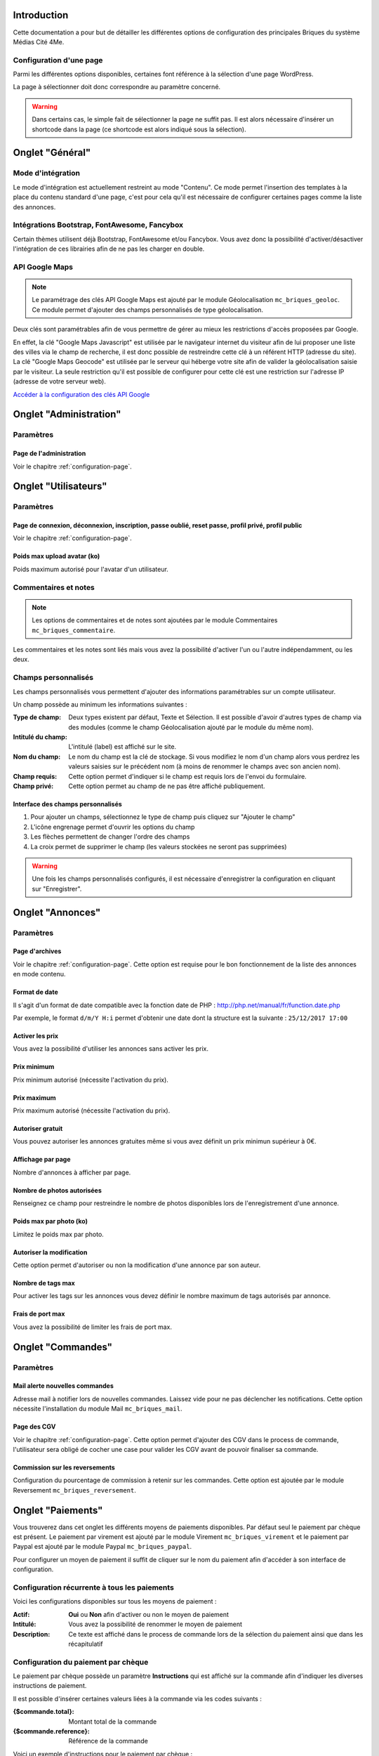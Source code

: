 Introduction
============

Cette documentation a pour but de détailler les différentes options de configuration des principales Briques du système Médias Cité 4Me.

.. _configuration-page:

Configuration d'une page
------------------------

Parmi les différentes options disponibles, certaines font référence à la sélection d'une page WordPress.

La page à sélectionner doit donc correspondre au paramètre concerné.

.. warning::
    Dans certains cas, le simple fait de sélectionner la page ne suffit pas.
    Il est alors nécessaire d'insérer un shortcode dans la page (ce shortcode est alors indiqué sous la sélection).

Onglet "Général"
================

Mode d'intégration
------------------

Le mode d'intégration est actuellement restreint au mode "Contenu". Ce mode permet l'insertion des templates à la place du contenu standard d'une page, c'est pour cela qu'il est nécessaire de configurer certaines pages comme la liste des annonces.

Intégrations Bootstrap, FontAwesome, Fancybox
---------------------------------------------

Certain thèmes utilisent déjà Bootstrap, FontAwesome et/ou Fancybox. Vous avez donc la possibilité d'activer/désactiver l'intégration de ces librairies afin de ne pas les charger en double.

API Google Maps
---------------

.. note::
    Le paramétrage des clés API Google Maps est ajouté par le module Géolocalisation ``mc_briques_geoloc``. Ce module permet d'ajouter des champs personnalisés de type géolocalisation.

Deux clés sont paramétrables afin de vous permettre de gérer au mieux les restrictions d'accès proposées par Google.

En effet, la clé "Google Maps Javascript" est utilisée par le navigateur internet du visiteur afin de lui proposer une liste des villes via le champ de recherche, il est donc possible de restreindre cette clé à un référent HTTP (adresse du site).
La clé "Google Maps Geocode" est utilisée par le serveur qui héberge votre site afin de valider la géolocalisation saisie par le visiteur. La seule restriction qu'il est possible de configurer pour cette clé est une restriction sur l'adresse IP (adresse de votre serveur web).

`Accéder à la configuration des clés API Google <https://console.developers.google.com/>`_

Onglet "Administration"
=======================

Paramètres
----------

Page de l'administration
~~~~~~~~~~~~~~~~~~~~~~~~

Voir le chapitre :ref:`configuration-page`.

Onglet "Utilisateurs"
=====================

Paramètres
----------

Page de connexion, déconnexion, inscription, passe oublié, reset passe, profil privé, profil public
~~~~~~~~~~~~~~~~~~~~~~~~~~~~~~~~~~~~~~~~~~~~~~~~~~~~~~~~~~~~~~~~~~~~~~~~~~~~~~~~~~~~~~~~~~~~~~~~~~~

Voir le chapitre :ref:`configuration-page`.

Poids max upload avatar (ko)
~~~~~~~~~~~~~~~~~~~~~~~~~~~~

Poids maximum autorisé pour l'avatar d'un utilisateur.

Commentaires et notes
---------------------

.. note::
    Les options de commentaires et de notes sont ajoutées par le module Commentaires ``mc_briques_commentaire``.

Les commentaires et les notes sont liés mais vous avez la possibilité d'activer l'un ou l'autre indépendamment, ou les deux.

Champs personnalisés
--------------------

Les champs personnalisés vous permettent d'ajouter des informations paramétrables sur un compte utilisateur.

Un champ possède au minimum les informations suivantes :

:Type de champ: Deux types existent par défaut, Texte et Sélection. Il est possible d'avoir d'autres types de champ via des modules (comme le champ Géolocalisation ajouté par le module du même nom).
:Intitulé du champ: L'intitulé (label) est affiché sur le site.
:Nom du champ: Le nom du champ est la clé de stockage. Si vous modifiez le nom d'un champ alors vous perdrez les valeurs saisies sur le précédent nom (à moins de renommer le champs avec son ancien nom).
:Champ requis: Cette option permet d'indiquer si le champ est requis lors de l'envoi du formulaire.
:Champ privé: Cette option permet au champ de ne pas être affiché publiquement.

Interface des champs personnalisés
~~~~~~~~~~~~~~~~~~~~~~~~~~~~~~~~~~


.. image:: /img/customfields-1.jpg

1. Pour ajouter un champs, sélectionnez le type de champ puis cliquez sur "Ajouter le champ"
2. L'icône engrenage permet d'ouvrir les options du champ
3. Les flèches permettent de changer l'ordre des champs
4. La croix permet de supprimer le champ (les valeurs stockées ne seront pas supprimées)

.. warning::
    Une fois les champs personnalisés configurés, il est nécessaire d'enregistrer la configuration en cliquant sur "Enregistrer".

Onglet "Annonces"
=================

Paramètres
----------

Page d'archives
~~~~~~~~~~~~~~~

Voir le chapitre :ref:`configuration-page`. Cette option est requise pour le bon fonctionnement de la liste des annonces en mode contenu.

Format de date
~~~~~~~~~~~~~~

Il s'agit d'un format de date compatible avec la fonction date de PHP : http://php.net/manual/fr/function.date.php

Par exemple, le format ``d/m/Y H:i`` permet d'obtenir une date dont la structure est la suivante : ``25/12/2017 17:00``

Activer les prix
~~~~~~~~~~~~~~~~

Vous avez la possibilité d'utiliser les annonces sans activer les prix.

Prix minimum
~~~~~~~~~~~~

Prix minimum autorisé (nécessite l'activation du prix).

Prix maximum
~~~~~~~~~~~~

Prix maximum autorisé (nécessite l'activation du prix).

Autoriser gratuit
~~~~~~~~~~~~~~~~~

Vous pouvez autoriser les annonces gratuites même si vous avez définit un prix minimun supérieur à 0€.

Affichage par page
~~~~~~~~~~~~~~~~~~

Nombre d'annonces à afficher par page.

Nombre de photos autorisées
~~~~~~~~~~~~~~~~~~~~~~~~~~

Renseignez ce champ pour restreindre le nombre de photos disponibles lors de l'enregistrement d'une annonce.

Poids max par photo (ko)
~~~~~~~~~~~~~~~~~~~~~~~~

Limitez le poids max par photo.

Autoriser la modification
~~~~~~~~~~~~~~~~~~~~~~~~~

Cette option permet d'autoriser ou non la modification d'une annonce par son auteur.

Nombre de tags max
~~~~~~~~~~~~~~~~~~

Pour activer les tags sur les annonces vous devez définir le nombre maximum de tags autorisés par annonce.

Frais de port max
~~~~~~~~~~~~~~~~~

Vous avez la possibilité de limiter les frais de port max.

Onglet "Commandes"
==================

Paramètres
----------

Mail alerte nouvelles commandes
~~~~~~~~~~~~~~~~~~~~~~~~~~~~~~~

Adresse mail à notifier lors de nouvelles commandes. Laissez vide pour ne pas déclencher les notifications. Cette option nécessite l'installation du module Mail ``mc_briques_mail``.

Page des CGV
~~~~~~~~~~~~

Voir le chapitre :ref:`configuration-page`. Cette option permet d'ajouter des CGV dans le process de commande, l'utilisateur sera obligé de cocher une case pour valider les CGV avant de pouvoir finaliser sa commande.

Commission sur les reversements
~~~~~~~~~~~~~~~~~~~~~~~~~~~~~~~

Configuration du pourcentage de commission à retenir sur les commandes. Cette option est ajoutée par le module Reversement ``mc_briques_reversement``.

Onglet "Paiements"
==================

Vous trouverez dans cet onglet les différents moyens de paiements disponibles. Par défaut seul le paiement par chèque est présent. Le paiement par virement est ajouté par le module Virement ``mc_briques_virement`` et le paiement par Paypal est ajouté par le module Paypal ``mc_briques_paypal``.

Pour configurer un moyen de paiement il suffit de cliquer sur le nom du paiement afin d'accéder à son interface de configuration.

Configuration récurrente à tous les paiements
---------------------------------------------

Voici les configurations disponibles sur tous les moyens de paiement :

:Actif: **Oui** ou **Non** afin d'activer ou non le moyen de paiement
:Intitulé: Vous avez la possibilité de renommer le moyen de paiement
:Description: Ce texte est affiché dans le process de commande lors de la sélection du paiement ainsi que dans les récapitulatif

Configuration du paiement par chèque
------------------------------------

Le paiement par chèque possède un paramètre **Instructions** qui est affiché sur la commande afin d'indiquer les diverses instructions de paiement.

Il est possible d'insérer certaines valeurs liées à la commande via les codes suivants :

:{$commande.total}: Montant total de la commande
:{$commande.reference}: Référence de la commande

Voici un exemple d'instructions pour le paiement par chèque :

.. code-block:: html

    Afin de régler votre commande, veuillez nous envoyer un chèque avec les informations suivantes :
    <ul>
     	<li><strong>Montant du règlement : </strong>{$commande.total} €</li>
     	<li><strong>A l'ordre de :</strong> ....</li>
     	<li><strong>Envoyer à l'adresse suivante :</strong> ....</li>
     	<li><strong>N'oubliez pas d'indiquer votre référence de commande :</strong> {$commande.reference}</li>
    </ul>

.. note::
    Afin de copier coller cet exemple, il est nécessaire de passer la rédaction de l'instruction en mode "Texte" (via le petit onglet en haut à droite de l'éditeur de texte). Vous pouvez repasser en mode "Visuel" ensuite.

Configuration du paiement par virement
--------------------------------------

La configuration du paiement par virement est très similaire à celle du paiement par chèque, vous pouvez donc vous référer au chapitre ci-dessus.

Voici un exemple d'instructions pour le paiement par virement :

.. code-block:: html

    Afin de régler votre commande, veuillez effectuer un virement de {$commande.total} € aux coordonnées bancaires suivantes :
    <strong>IBAN :</strong> .... ..... ..... ........... ..
    
    <strong>N'oubliez pas d'indiquer votre référence de commande :</strong> {$commande.reference}

Configuration du paiement par Paypal
------------------------------------

L'intégration du paiement utilise la fonctionnalité IPN de Paypal (Notification instantanée de paiement).

Les paramètres disponibles sont les suivants :

:E-mail Paypal: Adresse mail du compte Paypal devant recevoir les paiements
:Mode test (Sandbox): **ATTENTION** Cette option permet d'utiliser les serveurs de **test** de Paypal ! Les paiements effectués en mode test ne sont pas réellement effectués !
:URL de notification: Il s'agit de l'adresse à renseigner sur la configuration IPN de votre compte Paypal (voir ci-dessous)

Configuration IPN Paypal
~~~~~~~~~~~~~~~~~~~~~~~~

Afin d'activer l'option IPN sur le compte Paypal, suivez les étapes suivantes :

1. Connectez vous à votre compte sur le site officiel Paypal (vous devez avoir un compte Business)
2. Accédez au menu "Préférences" puis "Paramètres du compte"
3. Accédez au menu "Mes ventes (Réception de paiements, livraison, etc.)"
4. Dans la section "Obtenir des paiements et gérer mes risques", sur la ligne du paramètre "Notifications instantanées de paiement", cliquez sur le lien "Mettre à jour"
5. Cliquez sur "Choisir les paramètres IPN" (si vous avez déjà configuré votre IPN vous n'aurez pas cette étape)
6. Renseignez l'URL de notification, choisissez l'option "Recevoir les messages IPN (activé)" puis cliquez sur "Enregistrer"


Onglet "Commentaires"
=====================

Paramètres
----------

Mail alerte nouveau commentaire
~~~~~~~~~~~~~~~~~~~~~~~~~~~~~~~

Adresse mail à notifier lors d'un nouveau commentaire. Laissez vide pour ne pas déclencher les notifications. Cette option nécessite l'installation du module Mail ``mc_briques_mail``.

Onglet "Mails"
==============

Paramètres
----------

Mail en HTML
~~~~~~~~~~~~

Les templates de mail sont disponibles au format HTML et Texte. Vous pouvez choisir le format à envoyer en cochant ou non cette option.

Adresse mail d'expédition
~~~~~~~~~~~~~~~~~~~~~~~~~

Adresse mail utilisée pour l'expédition des mails envoyés par les Briques.

Nom d'expédition
~~~~~~~~~~~~~~~~

Nom lié à l'adresse d'expédition.

En-tête du mail HTML
~~~~~~~~~~~~~~~~~~~~

Code HTML inséré dans l'en-tête des mails envoyés par les Briques.

.. note::
    **Balises HTML autorisées par défaut :** p, span, a, img, ul, ol, li, del, em, string, table, thead, tbody, tfoot, tr, th, td

En-tête du mail Texte
~~~~~~~~~~~~~~~~~~~~~

Version Texte de l'en-tête.

Signature du mail HTML
~~~~~~~~~~~~~~~~~~~~~~

Code HTML inséré dans la signature des mails envoyés par les Briques.

.. note::
    **Balises HTML autorisées par défaut :** p, span, a, img, ul, ol, li, del, em, string, table, thead, tbody, tfoot, tr, th, td

Signature du mail Texte
~~~~~~~~~~~~~~~~~~~~~~~

Version Texte de la signature.
